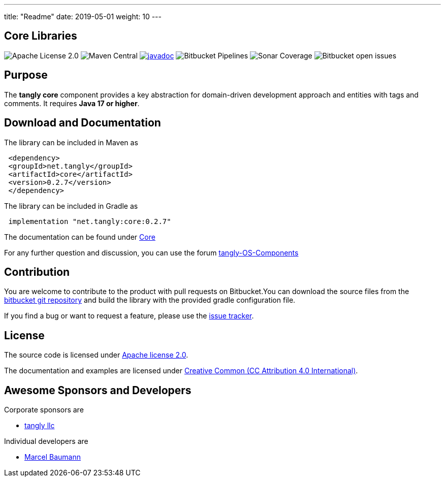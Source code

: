 ---
title: "Readme"
date: 2019-05-01
weight: 10
---

== Core Libraries

image:https://img.shields.io/badge/license-Apache%202-blue.svg[Apache License 2.0]
image:https://img.shields.io/maven-central/v/net.tangly/core.svg[Maven Central]
https://javadoc.io/doc/net.tangly/core[image:https://javadoc.io/badge2/net.tangly/core/javadoc.svg[javadoc]]
image:https://img.shields.io/bitbucket/pipelines/tangly-team/tangly-os.svg[Bitbucket Pipelines]
image:https://img.shields.io/sonar/https/sonarcloud.io/tangly-os-at-tangly.net/coverage.svg[Sonar Coverage]
image:https://img.shields.io/bitbucket/issues-raw/tangly/tangly-os.svg[Bitbucket open issues]

== Purpose

The **tangly core** component provides a key abstraction for domain-driven development approach and entities with tags and comments.
It requires **Java 17 or higher**.


== Download and Documentation

The library can be included in Maven as

[source,xml]
----
 <dependency>
 <groupId>net.tangly</groupId>
 <artifactId>core</artifactId>
 <version>0.2.7</version>
 </dependency>
----

The library can be included in Gradle as

[source,groovy]
----
 implementation "net.tangly:core:0.2.7"
----

The documentation can be found under https://blog.tangly.net/docs/core/[Core]

For any further question and discussion, you can use the forum https://groups.google.com/g/tangly-os-components[tangly-OS-Components]

== Contribution

You are welcome to contribute to the product with pull requests on Bitbucket.You can download the source files from the
https://bitbucket.org/tangly-team/tangly-os.git[bitbucket git repository] and build the library with the provided gradle configuration file.

If you find a bug or want to request a feature, please use the https://bitbucket.org/tangly-team/tangly-os/issues[issue tracker].

== License

The source code is licensed under https://www.apache.org/licenses/LICENSE-2.0[Apache license 2.0].

The documentation and examples are licensed under https://creativecommons.org/licenses/by/4.0/[Creative Common (CC Attribution 4.0 International)].

== Awesome Sponsors and Developers

Corporate sponsors are

* https://www.tangly.net[tangly llc]

Individual developers are

* https://linkedin.com/in/marcelbaumann[Marcel Baumann]
